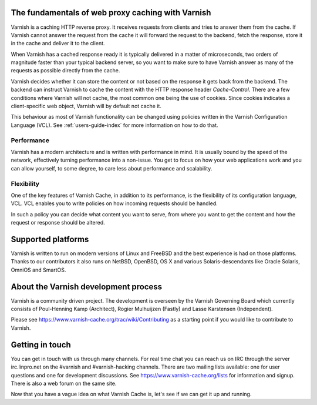 .. _tutorial-intro:

The fundamentals of web proxy caching with Varnish
--------------------------------------------------

Varnish is a caching HTTP reverse proxy. It receives requests from clients
and tries to answer them from the cache. If Varnish cannot answer the
request from the cache it will forward the request to the backend,
fetch the response, store it in the cache and deliver it to the client.

When Varnish has a cached response ready it is typically delivered in a
matter of microseconds, two orders of magnitude faster than your typical
backend server, so you want to make sure to have Varnish answer as many
of the requests as possible directly from the cache.

Varnish decides whether it can store the content or not based on the
response it gets back from the backend. The backend can instruct Varnish
to cache the content with the HTTP response header `Cache-Control`. There
are a few conditions where Varnish will not cache, the most common one
being the use of cookies. Since cookies indicates a client-specific web
object, Varnish will by default not cache it.

This behaviour as most of Varnish functionality can be changed using
policies written in the Varnish Configuration Language (VCL). See
:ref:`users-guide-index` for more information on how to do that.

Performance
~~~~~~~~~~~

Varnish has a modern architecture and is written with performance
in mind.  It is usually bound by the speed of the network, effectively
turning performance into a non-issue. You get to focus on how your web
applications work and you can allow yourself, to some degree, to care
less about performance and scalability.

.. XXX:Not totally sure what the last sentence above means. benc

Flexibility
~~~~~~~~~~~

One of the key features of Varnish Cache, in addition to its performance,
is the flexibility of its configuration language, VCL. VCL enables you
to write policies on how incoming requests should be handled.

In such a policy you can decide what content you want to serve, from
where you want to get the content and how the request or response should
be altered.

Supported platforms
--------------------

Varnish is written to run on modern versions of Linux and FreeBSD and the
best experience is had on those platforms. Thanks to our contributors
it also runs on NetBSD, OpenBSD, OS X and various Solaris-descendants
like Oracle Solaris, OmniOS and SmartOS.

About the Varnish development process
-------------------------------------

Varnish is a community driven project. The development is overseen by
the Varnish Governing Board which currently consists of Poul-Henning Kamp
(Architect), Rogier Mulhuijzen (Fastly) and Lasse Karstensen (Independent).

Please see https://www.varnish-cache.org/trac/wiki/Contributing as a
starting point if you would like to contribute to Varnish.

Getting in touch
----------------

You can get in touch with us through many channels. For real time chat
you can reach us on IRC through the server irc.linpro.net on the #varnish
and #varnish-hacking channels.
There are two mailing lists available: one for user questions and one
for development discussions. See https://www.varnish-cache.org/lists
for information and signup.  There is also a web forum on the same site.

Now that you have a vague idea on what Varnish Cache is, let's see if we
can get it up and running.

.. XXX:The above three paragraphs are repetitive this is already handled in previous chapters. The only new information is Governing Board which could be moved to the introduction and the paragraphs scrapped. benc
